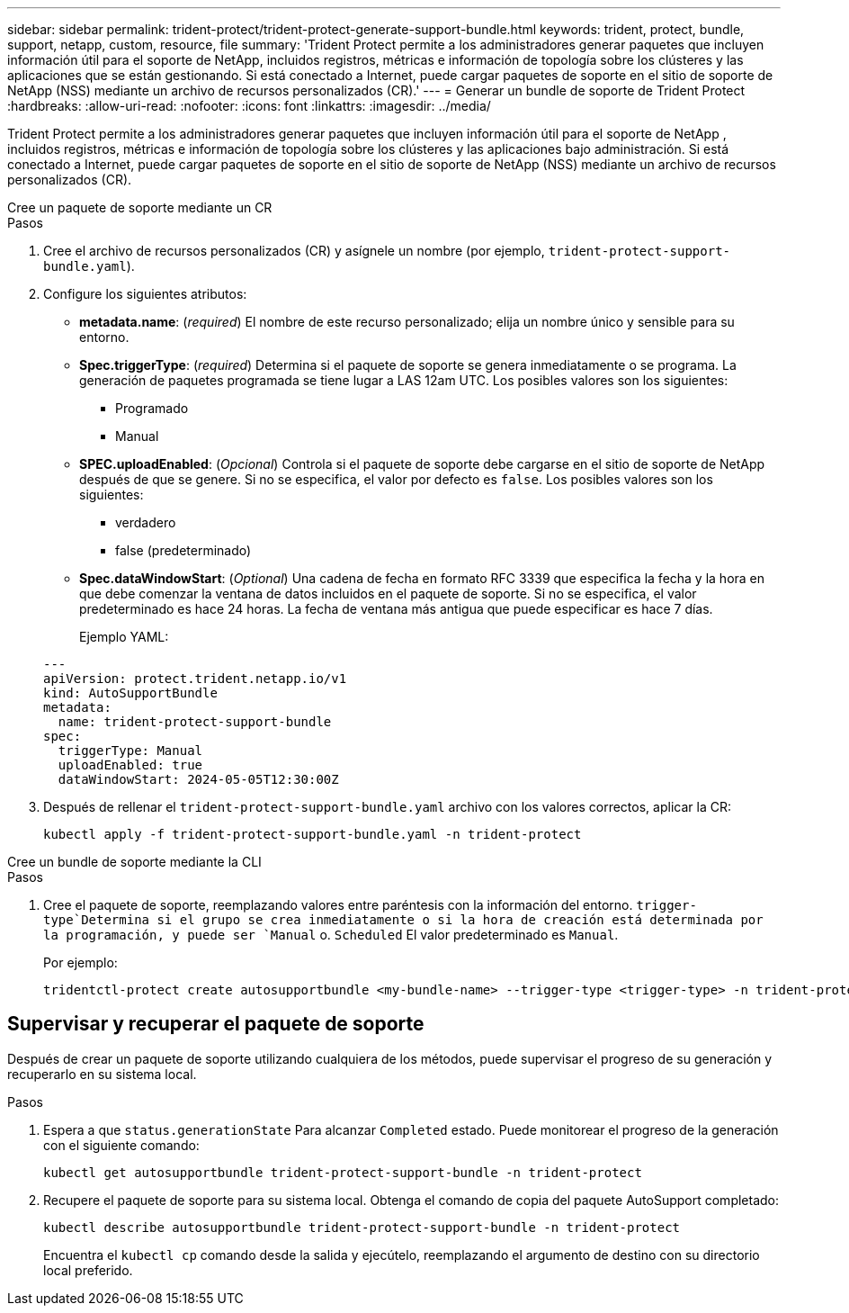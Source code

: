 ---
sidebar: sidebar 
permalink: trident-protect/trident-protect-generate-support-bundle.html 
keywords: trident, protect, bundle, support, netapp, custom, resource, file 
summary: 'Trident Protect permite a los administradores generar paquetes que incluyen información útil para el soporte de NetApp, incluidos registros, métricas e información de topología sobre los clústeres y las aplicaciones que se están gestionando. Si está conectado a Internet, puede cargar paquetes de soporte en el sitio de soporte de NetApp (NSS) mediante un archivo de recursos personalizados (CR).' 
---
= Generar un bundle de soporte de Trident Protect
:hardbreaks:
:allow-uri-read: 
:nofooter: 
:icons: font
:linkattrs: 
:imagesdir: ../media/


[role="lead"]
Trident Protect permite a los administradores generar paquetes que incluyen información útil para el soporte de NetApp , incluidos registros, métricas e información de topología sobre los clústeres y las aplicaciones bajo administración.  Si está conectado a Internet, puede cargar paquetes de soporte en el sitio de soporte de NetApp (NSS) mediante un archivo de recursos personalizados (CR).

[role="tabbed-block"]
====
.Cree un paquete de soporte mediante un CR
--
.Pasos
. Cree el archivo de recursos personalizados (CR) y asígnele un nombre (por ejemplo, `trident-protect-support-bundle.yaml`).
. Configure los siguientes atributos:
+
** *metadata.name*: (_required_) El nombre de este recurso personalizado; elija un nombre único y sensible para su entorno.
** *Spec.triggerType*: (_required_) Determina si el paquete de soporte se genera inmediatamente o se programa. La generación de paquetes programada se tiene lugar a LAS 12am UTC. Los posibles valores son los siguientes:
+
*** Programado
*** Manual


** *SPEC.uploadEnabled*: (_Opcional_) Controla si el paquete de soporte debe cargarse en el sitio de soporte de NetApp después de que se genere. Si no se especifica, el valor por defecto es `false`. Los posibles valores son los siguientes:
+
*** verdadero
*** false (predeterminado)


** *Spec.dataWindowStart*: (_Optional_) Una cadena de fecha en formato RFC 3339 que especifica la fecha y la hora en que debe comenzar la ventana de datos incluidos en el paquete de soporte. Si no se especifica, el valor predeterminado es hace 24 horas. La fecha de ventana más antigua que puede especificar es hace 7 días.
+
Ejemplo YAML:

+
[source, yaml]
----
---
apiVersion: protect.trident.netapp.io/v1
kind: AutoSupportBundle
metadata:
  name: trident-protect-support-bundle
spec:
  triggerType: Manual
  uploadEnabled: true
  dataWindowStart: 2024-05-05T12:30:00Z
----


. Después de rellenar el `trident-protect-support-bundle.yaml` archivo con los valores correctos, aplicar la CR:
+
[source, console]
----
kubectl apply -f trident-protect-support-bundle.yaml -n trident-protect
----


--
.Cree un bundle de soporte mediante la CLI
--
.Pasos
. Cree el paquete de soporte, reemplazando valores entre paréntesis con la información del entorno.  `trigger-type`Determina si el grupo se crea inmediatamente o si la hora de creación está determinada por la programación, y puede ser `Manual` o. `Scheduled` El valor predeterminado es `Manual`.
+
Por ejemplo:

+
[source, console]
----
tridentctl-protect create autosupportbundle <my-bundle-name> --trigger-type <trigger-type> -n trident-protect
----


--
====


== Supervisar y recuperar el paquete de soporte

Después de crear un paquete de soporte utilizando cualquiera de los métodos, puede supervisar el progreso de su generación y recuperarlo en su sistema local.

.Pasos
. Espera a que `status.generationState` Para alcanzar `Completed` estado.  Puede monitorear el progreso de la generación con el siguiente comando:
+
[source, console]
----
kubectl get autosupportbundle trident-protect-support-bundle -n trident-protect
----
. Recupere el paquete de soporte para su sistema local.  Obtenga el comando de copia del paquete AutoSupport completado:
+
[source, console]
----
kubectl describe autosupportbundle trident-protect-support-bundle -n trident-protect
----
+
Encuentra el `kubectl cp` comando desde la salida y ejecútelo, reemplazando el argumento de destino con su directorio local preferido.


